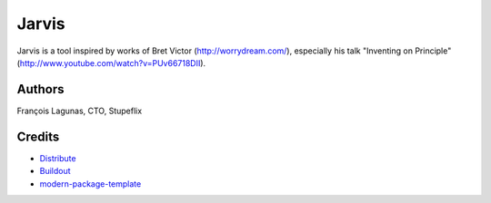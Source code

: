 Jarvis 
==========================

Jarvis is a tool inspired by works of Bret Victor (http://worrydream.com/), especially his talk "Inventing on Principle" (http://www.youtube.com/watch?v=PUv66718DII).


Authors
-------
François Lagunas, CTO, Stupeflix

Credits
-------
- `Distribute`_
- `Buildout`_
- `modern-package-template`_

.. _Buildout: http://www.buildout.org/
.. _Distribute: http://pypi.python.org/pypi/distribute
.. _`modern-package-template`: http://pypi.python.org/pypi/modern-package-template
